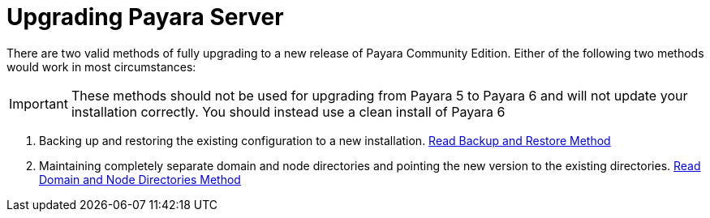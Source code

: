 [[upgrade-payara-server]]
= Upgrading Payara Server

There are two valid methods of fully upgrading to a new release of Payara Community Edition. Either of the following two methods would work in most circumstances:

IMPORTANT: These methods should not be used for upgrading from Payara 5 to Payara 6 and will not update your installation correctly. You should instead use a clean install of Payara 6

. Backing up and restoring the existing configuration to a new installation.
xref:Technical Documentation/Payara Server Documentation/Upgrade Payara/Backup and Restore Method.adoc[Read Backup and Restore Method]

. Maintaining completely separate domain and node directories and pointing the new version to the existing directories.
xref:Technical Documentation/Payara Server Documentation/Upgrade Payara/Domain and Node Directories Method.adoc[Read Domain and Node Directories Method]